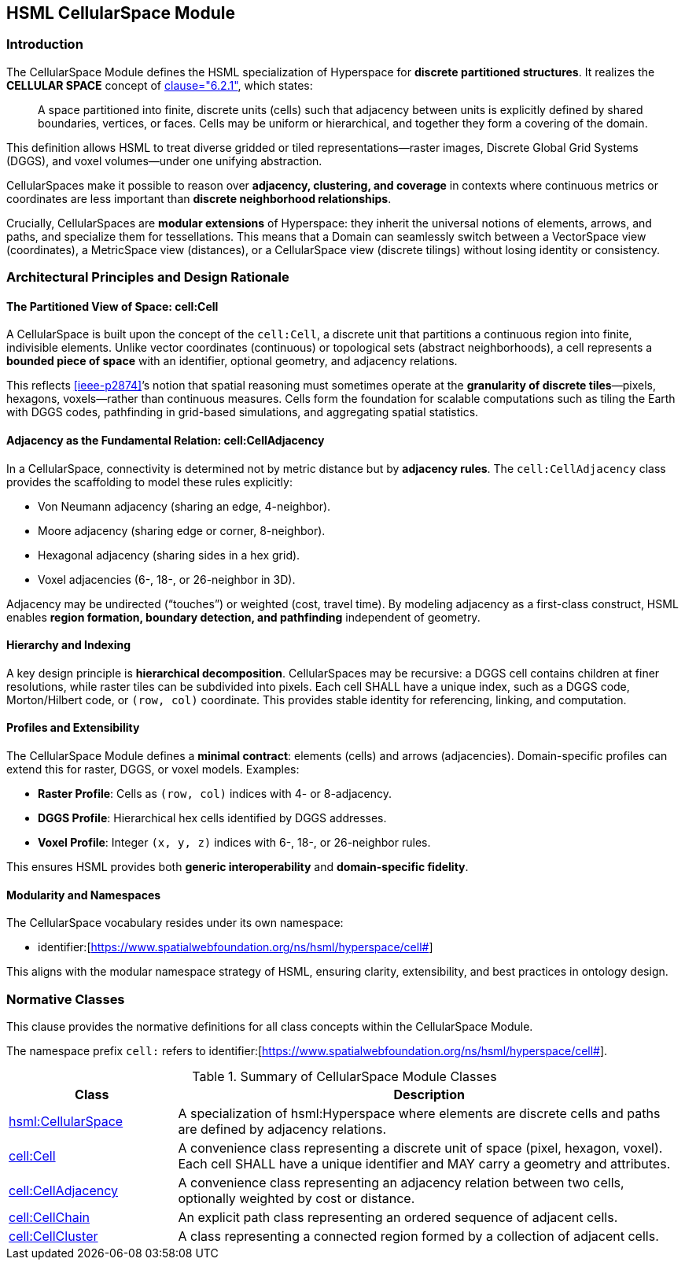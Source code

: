 [[hsml-cellularspace]]
== HSML CellularSpace Module

=== Introduction

The CellularSpace Module defines the HSML specialization of Hyperspace for **discrete partitioned structures**.
It realizes the *CELLULAR SPACE* concept of <<ieee-p2874,clause="6.2.1">>, which states:

[quote]
____
A space partitioned into finite, discrete units (cells) such that adjacency between units is explicitly defined
by shared boundaries, vertices, or faces. Cells may be uniform or hierarchical, and together they form
a covering of the domain.
____

This definition allows HSML to treat diverse gridded or tiled representations—raster images,
Discrete Global Grid Systems (DGGS), and voxel volumes—under one unifying abstraction.

CellularSpaces make it possible to reason over **adjacency, clustering, and coverage** in contexts where
continuous metrics or coordinates are less important than **discrete neighborhood relationships**.

Crucially, CellularSpaces are **modular extensions** of Hyperspace:
they inherit the universal notions of elements, arrows, and paths, and specialize them for tessellations.
This means that a Domain can seamlessly switch between a VectorSpace view (coordinates),
a MetricSpace view (distances), or a CellularSpace view (discrete tilings) without losing identity or consistency.

=== Architectural Principles and Design Rationale

==== The Partitioned View of Space: cell:Cell

A CellularSpace is built upon the concept of the `cell:Cell`, a discrete unit that partitions a continuous region into finite, indivisible elements.
Unlike vector coordinates (continuous) or topological sets (abstract neighborhoods), a cell represents a **bounded piece of space** with an identifier, optional geometry, and adjacency relations.

This reflects <<ieee-p2874>>’s notion that spatial reasoning must sometimes operate at the **granularity of discrete tiles**—pixels, hexagons, voxels—rather than continuous measures.
Cells form the foundation for scalable computations such as tiling the Earth with DGGS codes, pathfinding in grid-based simulations, and aggregating spatial statistics.

==== Adjacency as the Fundamental Relation: cell:CellAdjacency

In a CellularSpace, connectivity is determined not by metric distance but by **adjacency rules**.
The `cell:CellAdjacency` class provides the scaffolding to model these rules explicitly:

* Von Neumann adjacency (sharing an edge, 4-neighbor).
* Moore adjacency (sharing edge or corner, 8-neighbor).
* Hexagonal adjacency (sharing sides in a hex grid).
* Voxel adjacencies (6-, 18-, or 26-neighbor in 3D).

Adjacency may be undirected (“touches”) or weighted (cost, travel time).
By modeling adjacency as a first-class construct, HSML enables **region formation, boundary detection, and pathfinding** independent of geometry.

==== Hierarchy and Indexing

A key design principle is **hierarchical decomposition**. CellularSpaces may be recursive: a DGGS cell contains children at finer resolutions, while raster tiles can be subdivided into pixels.
Each cell SHALL have a unique index, such as a DGGS code, Morton/Hilbert code, or `(row, col)` coordinate. This provides stable identity for referencing, linking, and computation.

==== Profiles and Extensibility

The CellularSpace Module defines a **minimal contract**: elements (cells) and arrows (adjacencies).
Domain-specific profiles can extend this for raster, DGGS, or voxel models. Examples:

* **Raster Profile**: Cells as `(row, col)` indices with 4- or 8-adjacency.
* **DGGS Profile**: Hierarchical hex cells identified by DGGS addresses.
* **Voxel Profile**: Integer `(x, y, z)` indices with 6-, 18-, or 26-neighbor rules.

This ensures HSML provides both **generic interoperability** and **domain-specific fidelity**.

==== Modularity and Namespaces

The CellularSpace vocabulary resides under its own namespace:

* identifier:[https://www.spatialwebfoundation.org/ns/hsml/hyperspace/cell#]

This aligns with the modular namespace strategy of HSML, ensuring clarity, extensibility, and best practices in ontology design.

=== Normative Classes

This clause provides the normative definitions for all class concepts within the CellularSpace Module.

The namespace prefix `cell:` refers to identifier:[https://www.spatialwebfoundation.org/ns/hsml/hyperspace/cell#].

.Summary of CellularSpace Module Classes
[cols="1,3",options="header"]
|===
| Class | Description

| <<hsml-cellularspace,hsml:CellularSpace>>
| A specialization of hsml:Hyperspace where elements are discrete cells and paths are defined by adjacency relations.

| <<hsml-cell,cell:Cell>>
| A convenience class representing a discrete unit of space (pixel, hexagon, voxel). Each cell SHALL have a unique identifier and MAY carry a geometry and attributes.

| <<hsml-celladjacency,cell:CellAdjacency>>
| A convenience class representing an adjacency relation between two cells, optionally weighted by cost or distance.

| <<hsml-cellchain,cell:CellChain>>
| An explicit path class representing an ordered sequence of adjacent cells.

| <<hsml-cellcluster,cell:CellCluster>>
| A class representing a connected region formed by a collection of adjacent cells.
|===

